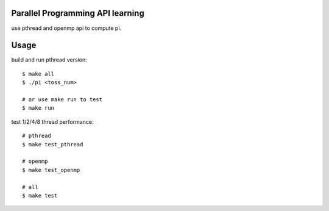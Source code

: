 Parallel Programming API learning
---------------------------------
use pthread and openmp api to compute pi.

Usage
-----
build and run pthread version::
    
    $ make all
    $ ./pi <toss_num>

    # or use make run to test
    $ make run

test 1/2/4/8 thread performance::

    # pthread
    $ make test_pthread

    # openmp
    $ make test_openmp

    # all
    $ make test

